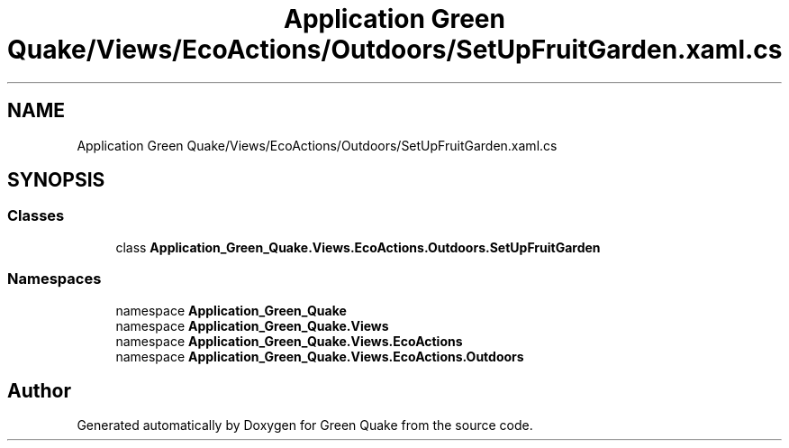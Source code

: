 .TH "Application Green Quake/Views/EcoActions/Outdoors/SetUpFruitGarden.xaml.cs" 3 "Thu Apr 29 2021" "Version 1.0" "Green Quake" \" -*- nroff -*-
.ad l
.nh
.SH NAME
Application Green Quake/Views/EcoActions/Outdoors/SetUpFruitGarden.xaml.cs
.SH SYNOPSIS
.br
.PP
.SS "Classes"

.in +1c
.ti -1c
.RI "class \fBApplication_Green_Quake\&.Views\&.EcoActions\&.Outdoors\&.SetUpFruitGarden\fP"
.br
.in -1c
.SS "Namespaces"

.in +1c
.ti -1c
.RI "namespace \fBApplication_Green_Quake\fP"
.br
.ti -1c
.RI "namespace \fBApplication_Green_Quake\&.Views\fP"
.br
.ti -1c
.RI "namespace \fBApplication_Green_Quake\&.Views\&.EcoActions\fP"
.br
.ti -1c
.RI "namespace \fBApplication_Green_Quake\&.Views\&.EcoActions\&.Outdoors\fP"
.br
.in -1c
.SH "Author"
.PP 
Generated automatically by Doxygen for Green Quake from the source code\&.

